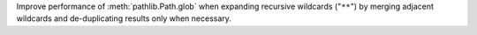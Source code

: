 Improve performance of :meth:`pathlib.Path.glob` when expanding recursive
wildcards ("``**``") by merging adjacent wildcards and de-duplicating
results only when necessary.
